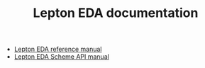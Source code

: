 #+TITLE: Lepton EDA documentation

- [[./lepton-manual.html/index.html][Lepton EDA reference manual]]
- [[./lepton-scheme.html/index.html][Lepton EDA Scheme API manual]]

# Local Variables:
# org-html-postamble: "<center><p class=\"copyright\">&#169; Lepton Developers</p></center>"
# End:
